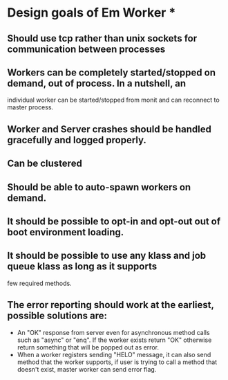 * Design goals of Em Worker *

** Should use tcp rather than unix sockets for communication between processes

** Workers can be completely started/stopped on demand, out of process. In a nutshell, an
   individual worker can be started/stopped from monit and can reconnect to master process.

** Worker and Server crashes should be handled gracefully and logged properly.

** Can be clustered
** Should be able to auto-spawn workers on demand.
** It should be possible to opt-in and opt-out out of boot environment loading.
** It should be possible to use any klass and job queue klass as long as it supports
   few required methods.
** The error reporting should work at the earliest, possible solutions are:
   - An "OK" response from server even for asynchronous method calls such as "async" or
     "enq". If the worker exists return "OK" otherwise return something that will be
     popped out as error.
   - When a worker registers sending "HELO" message, it can also send method that the
     worker supports, if user is trying to call a method that doesn't exist, master
     worker can send error flag.



